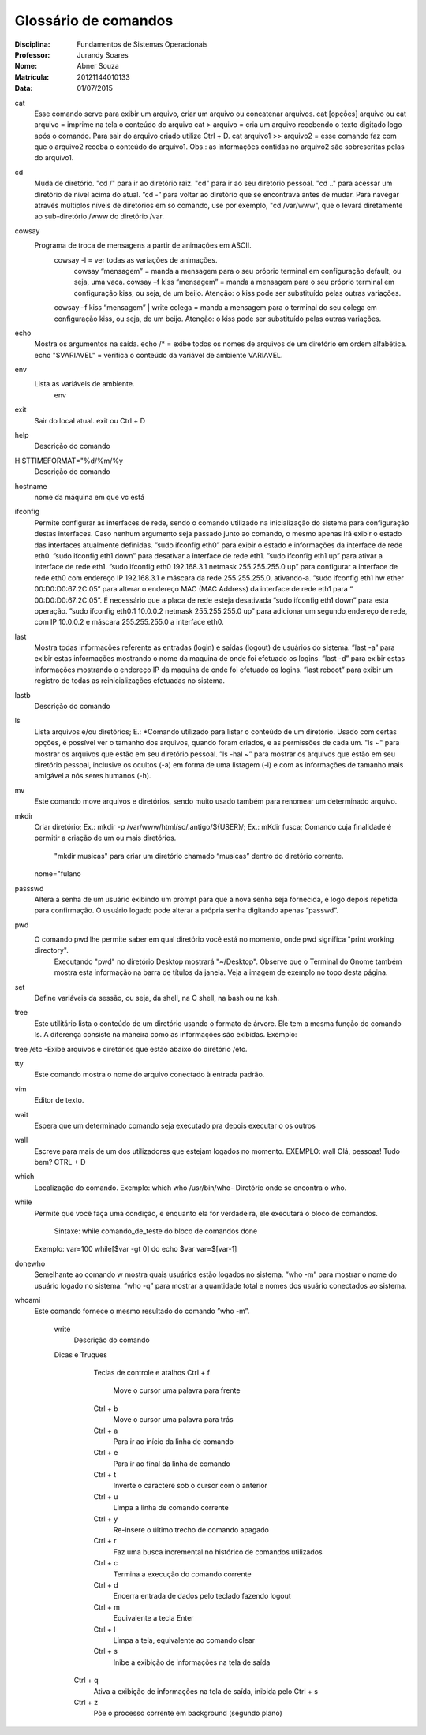 ======================
Glossário de comandos
======================

:Disciplina: Fundamentos de Sistemas Operacionais
:Professor: Jurandy Soares
:Nome: Abner Souza
:Matrícula: 20121144010133
:Data: 01/07/2015

cat
 Esse comando serve para exibir um arquivo, criar um arquivo ou concatenar arquivos.
 cat [opções] arquivo ou cat arquivo = imprime na tela o conteúdo do arquivo
 cat > arquivo =  cria um arquivo recebendo o texto digitado logo após o comando. Para sair do arquivo criado utilize  Ctrl + D.
 cat arquivo1 >> arquivo2 = esse comando faz com que o arquivo2 receba o conteúdo do arquivo1. Obs.: as informações    contidas no arquivo2 são sobrescritas pelas do arquivo1. 

cd
 Muda de diretório.
 "cd /" para ir ao diretório raiz.
 "cd" para ir ao seu diretório pessoal.
 "cd .." para acessar um diretório de nível acima do atual.
 ”cd -” para voltar ao diretório que se encontrava antes de mudar. Para navegar através múltiplos níveis de diretórios em só comando, use por exemplo, "cd /var/www", que o levará diretamente ao sub-diretório /www do diretório /var. 

cowsay
 Programa de troca de mensagens a partir de animações em ASCII.
    cowsay -l = ver todas as variações de animações.
	  cowsay “mensagem” = manda a mensagem para o seu próprio terminal em configuração default, ou seja, uma vaca.
	  cowsay –f kiss “mensagem” = manda a mensagem para o seu próprio terminal em configuração kiss, ou seja, de um beijo.   Atenção: o kiss pode ser substituído pelas outras variações.
    cowsay –f kiss “mensagem” | write colega = manda a mensagem para o terminal do seu colega em configuração kiss, ou seja, de um beijo. Atenção: o kiss pode ser substituído pelas outras variações.

echo
 Mostra os argumentos na saída.
 echo /* = exibe todos os nomes de arquivos de um diretório em ordem alfabética.
 echo "$VARIAVEL" = verifica o conteúdo da variável de ambiente VARIAVEL. 

env
 Lista as variáveis de ambiente. 
  env

exit
 Sair do local atual.
 exit ou Ctrl + D


help
  Descrição do comando


HISTTIMEFORMAT="%d/%m/%y
  Descrição do comando


hostname
  nome da máquina em que vc está


ifconfig
 Permite configurar as interfaces de rede, sendo o comando utilizado na inicialização do sistema para configuração destas interfaces. Caso nenhum argumento seja passado junto ao comando, o mesmo apenas irá exibir o estado das interfaces atualmente definidas.
 ”sudo ifconfig eth0” para exibir o estado e informações da interface de rede eth0.
 ”sudo ifconfig eth1 down” para desativar a interface de rede eth1.
 ”sudo ifconfig eth1 up” para ativar a interface de rede eth1.
 ”sudo ifconfig eth0 192.168.3.1 netmask 255.255.255.0 up” para configurar a interface de rede eth0 com endereço IP 192.168.3.1 e máscara da rede 255.255.255.0, ativando-a.
 ”sudo ifconfig eth1 hw ether 00:D0:D0:67:2C:05” para alterar o endereço MAC (MAC Address) da interface de rede eth1 para “ 00:D0:D0:67:2C:05”. É necessário que a placa de rede esteja desativada “sudo ifconfig eth1 down” para esta operação.
 ”sudo ifconfig eth0:1 10.0.0.2 netmask 255.255.255.0 up” para adicionar um segundo endereço de rede, com IP 10.0.0.2 e máscara 255.255.255.0 a interface eth0. 


last
 Mostra todas informações referente as entradas (login) e saídas (logout) de usuários do sistema.
 ”last -a” para exibir estas informações mostrando o nome da maquina de onde foi efetuado os logins.
 ”last -d” para exibir estas informações mostrando o endereço IP da maquina de onde foi efetuado os logins.
 ”last reboot” para exibir um registro de todas as reinicializações efetuadas no sistema. 


lastb
  Descrição do comando


ls
 Lista arquivos e/ou diretórios; E.:
 *Comando utilizado para listar o conteúdo de um diretório. Usado com certas opções, é possível ver o tamanho dos arquivos, quando foram criados, e as permissões de cada um.
 "ls ~" para mostrar os arquivos que estão em seu diretório pessoal.
 ”ls -hal ~” para mostrar os arquivos que estão em seu diretório pessoal, inclusive os ocultos (-a) em forma de uma listagem (-l) e com as informações de tamanho mais amigável a nós seres humanos (-h). 
  
  
mv
 Este comando move arquivos e diretórios, sendo muito usado também para renomear um determinado arquivo. 


mkdir
 Criar diretório; Ex.: mkdir -p /var/www/html/so/.antigo/${USER}/; Ex.: mKdir fusca;
 Comando cuja finalidade é permitir a criação de um ou mais diretórios.
       "mkdir musicas" para criar um diretório chamado “musicas” dentro do diretório corrente. 
 nome="fulano


passswd
 Altera a senha de um usuário exibindo um prompt para que a nova senha seja fornecida, e logo depois repetida para confirmação. O usuário logado pode alterar a própria senha digitando apenas ”passwd”. 


pwd
 O comando pwd lhe permite saber em qual diretório você está no momento, onde pwd significa "print working directory".
  Executando "pwd" no diretório Desktop mostrará "~/Desktop". Observe que o Terminal do Gnome também mostra esta        informação na barra de títulos da janela. Veja a imagem de exemplo no topo desta página. 



set
    Define variáveis da sessão, ou seja, da shell, na C shell, na bash ou na ksh.

tree
    Este utilitário lista o conteúdo de um diretório usando o formato de árvore. Ele tem a mesma função do comando ls. A diferença consiste na maneira como as informações são exibidas. Exemplo:


tree /etc -Exibe arquivos e diretórios que estão abaixo do diretório /etc.


tty
    Este comando mostra o nome do arquivo conectado à entrada padrão.

vim
    Editor de texto.

wait
    Espera que um determinado comando seja executado pra depois executar o os outros

wall
 Escreve para mais de um dos utilizadores que estejam logados no momento. EXEMPLO: wall Olá, pessoas! Tudo bem? CTRL + D


which
    Localização do comando. Exemplo: which who /usr/bin/who- Diretório onde se encontra o who.

while
    Permite que você faça uma condição, e enquanto ela for verdadeira, ele executará o bloco de comandos.

        Sintaxe: while comando_de_teste do bloco de comandos done

    Exemplo: var=100 while[$var -gt 0] do echo $var var=$[var-1]

donewho
 Semelhante ao comando w mostra quais usuários estão logados no sistema.
 ”who -m” para mostrar o nome do usuário logado no sistema.
 ”who -q” para mostrar a quantidade total e nomes dos usuário conectados ao sistema. 


whoami
  Este comando fornece o mesmo resultado do comando ”who -m”.


    write
        Descrição do comando
        
        
    Dicas e Truques

        Teclas de controle e atalhos
        Ctrl + f
	 Move o cursor uma palavra para frente
        Ctrl + b
	 Move o cursor uma palavra para trás
        Ctrl + a
	 Para ir ao início da linha de comando
        Ctrl + e
	 Para ir ao final da linha de comando
        Ctrl + t
	 Inverte o caractere sob o cursor com o anterior
        Ctrl + u
	 Limpa a linha de comando corrente
        Ctrl + y
	 Re-insere o último trecho de comando apagado
        Ctrl + r
	 Faz uma busca incremental no histórico de comandos utilizados
        Ctrl + c
	 Termina a execução do comando corrente
        Ctrl + d
	 Encerra entrada de dados pelo teclado fazendo logout
        Ctrl + m
	 Equivalente a tecla Enter
        Ctrl + l
	 Limpa a tela, equivalente ao comando clear
        Ctrl + s
	 Inibe a exibição de informações na tela de saída
       Ctrl + q
	Ativa a exibição de informações na tela de saída, inibida pelo Ctrl + s
       Ctrl + z
	Põe o processo corrente em background (segundo plano) 

